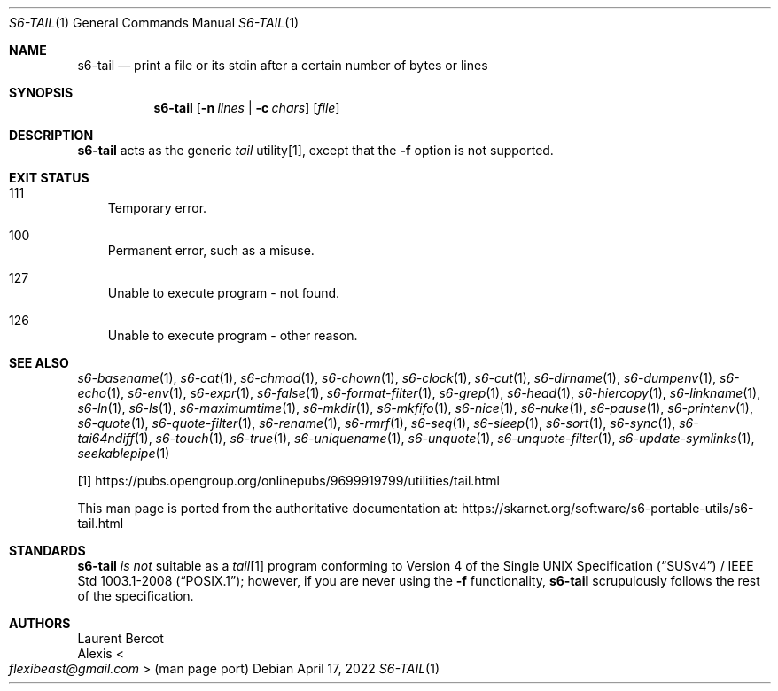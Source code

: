 .Dd April 17, 2022
.Dt S6-TAIL 1
.Os
.Sh NAME
.Nm s6-tail
.Nd print a file or its stdin after a certain number of bytes or lines
.Sh SYNOPSIS
.Nm
.Op Fl n Ar lines | Fl c Ar chars
.Op Ar file
.Sh DESCRIPTION
.Nm
acts as the generic
.Pa tail\&
utility[1], except that the
.Fl f
option is not supported.
.Sh EXIT STATUS
.Bl -tag -width x
.It 111
Temporary error.
.It 100
Permanent error, such as a misuse.
.It 127
Unable to execute program - not found.
.It 126
Unable to execute program - other reason.
.El
.Sh SEE ALSO
.Xr s6-basename 1 ,
.Xr s6-cat 1 ,
.Xr s6-chmod 1 ,
.Xr s6-chown 1 ,
.Xr s6-clock 1 ,
.Xr s6-cut 1 ,
.Xr s6-dirname 1 ,
.Xr s6-dumpenv 1 ,
.Xr s6-echo 1 ,
.Xr s6-env 1 ,
.Xr s6-expr 1 ,
.Xr s6-false 1 ,
.Xr s6-format-filter 1 ,
.Xr s6-grep 1 ,
.Xr s6-head 1 ,
.Xr s6-hiercopy 1 ,
.Xr s6-linkname 1 ,
.Xr s6-ln 1 ,
.Xr s6-ls 1 ,
.Xr s6-maximumtime 1 ,
.Xr s6-mkdir 1 ,
.Xr s6-mkfifo 1 ,
.Xr s6-nice 1 ,
.Xr s6-nuke 1 ,
.Xr s6-pause 1 ,
.Xr s6-printenv 1 ,
.Xr s6-quote 1 ,
.Xr s6-quote-filter 1 ,
.Xr s6-rename 1 ,
.Xr s6-rmrf 1 ,
.Xr s6-seq 1 ,
.Xr s6-sleep 1 ,
.Xr s6-sort 1 ,
.Xr s6-sync 1 ,
.Xr s6-tai64ndiff 1 ,
.Xr s6-touch 1 ,
.Xr s6-true 1 ,
.Xr s6-uniquename 1 ,
.Xr s6-unquote 1 ,
.Xr s6-unquote-filter 1 ,
.Xr s6-update-symlinks 1 ,
.Xr seekablepipe 1
.Pp
[1]
.Lk https://pubs.opengroup.org/onlinepubs/9699919799/utilities/tail.html
.Pp
This man page is ported from the authoritative documentation at:
.Lk https://skarnet.org/software/s6-portable-utils/s6-tail.html
.Sh STANDARDS
.Nm
.Em is not
suitable as a
.Pa tail Ns
[1] program conforming to
.St -susv4 /
.St -p1003.1-2008 ;
however, if you are never using the
.Fl f
functionality,
.Nm
scrupulously follows the rest of the specification.
.Sh AUTHORS
.An Laurent Bercot
.An Alexis Ao Mt flexibeast@gmail.com Ac (man page port)
